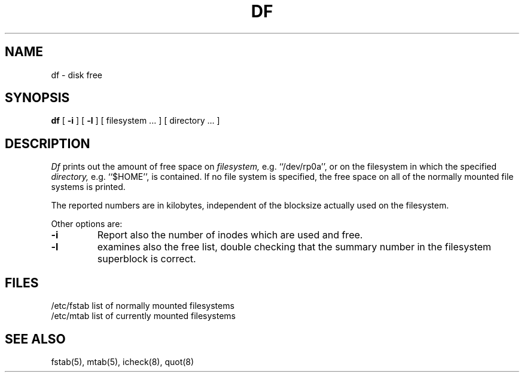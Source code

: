 .TH DF 1
.SH NAME
df \- disk free
.SH SYNOPSIS
.B df
[
.B \-i
] [
.B \-l
] [ filesystem ... ] [ directory ... ]
.SH DESCRIPTION
.I Df
prints out the amount of free space on
.I filesystem,
e.g. ``/dev/rp0a'',
or on the filesystem in which the specified
.I directory,
e.g. ``$HOME'',
is contained.
If no file system is specified,
the free space on all of
the normally mounted file systems
is printed.
.PP
The reported numbers are in kilobytes,
independent of the blocksize actually used on the filesystem.
.PP
Other options are:
.TP
.B \-i
Report also the number of inodes which are used and free.
.TP
.B \-l
examines also the free list, double checking that the
summary number in the filesystem superblock is correct.
.SH FILES
/etc/fstab	list of normally mounted filesystems
.br
/etc/mtab	list of currently mounted filesystems
.SH "SEE ALSO"
fstab(5), mtab(5), icheck(8), quot(8)
